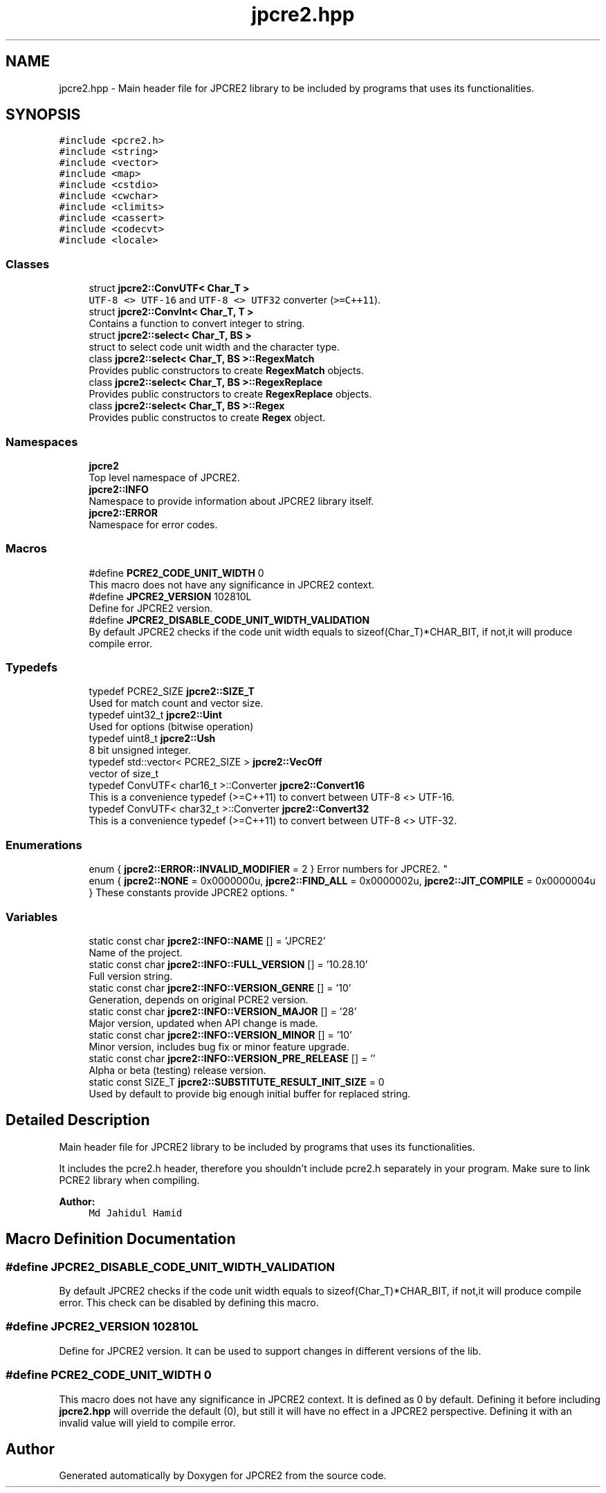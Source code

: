 .TH "jpcre2.hpp" 3 "Wed Nov 23 2016" "Version 10.28.10" "JPCRE2" \" -*- nroff -*-
.ad l
.nh
.SH NAME
jpcre2.hpp \- Main header file for JPCRE2 library to be included by programs that uses its functionalities\&.  

.SH SYNOPSIS
.br
.PP
\fC#include <pcre2\&.h>\fP
.br
\fC#include <string>\fP
.br
\fC#include <vector>\fP
.br
\fC#include <map>\fP
.br
\fC#include <cstdio>\fP
.br
\fC#include <cwchar>\fP
.br
\fC#include <climits>\fP
.br
\fC#include <cassert>\fP
.br
\fC#include <codecvt>\fP
.br
\fC#include <locale>\fP
.br

.SS "Classes"

.in +1c
.ti -1c
.RI "struct \fBjpcre2::ConvUTF< Char_T >\fP"
.br
.RI "\fCUTF-8 <> UTF-16\fP and \fCUTF-8 <> UTF32\fP converter (\fC>=C++11\fP)\&. "
.ti -1c
.RI "struct \fBjpcre2::ConvInt< Char_T, T >\fP"
.br
.RI "Contains a function to convert integer to string\&. "
.ti -1c
.RI "struct \fBjpcre2::select< Char_T, BS >\fP"
.br
.RI "struct to select code unit width and the character type\&. "
.ti -1c
.RI "class \fBjpcre2::select< Char_T, BS >::RegexMatch\fP"
.br
.RI "Provides public constructors to create \fBRegexMatch\fP objects\&. "
.ti -1c
.RI "class \fBjpcre2::select< Char_T, BS >::RegexReplace\fP"
.br
.RI "Provides public constructors to create \fBRegexReplace\fP objects\&. "
.ti -1c
.RI "class \fBjpcre2::select< Char_T, BS >::Regex\fP"
.br
.RI "Provides public constructos to create \fBRegex\fP object\&. "
.in -1c
.SS "Namespaces"

.in +1c
.ti -1c
.RI " \fBjpcre2\fP"
.br
.RI "Top level namespace of JPCRE2\&. "
.ti -1c
.RI " \fBjpcre2::INFO\fP"
.br
.RI "Namespace to provide information about JPCRE2 library itself\&. "
.ti -1c
.RI " \fBjpcre2::ERROR\fP"
.br
.RI "Namespace for error codes\&. "
.in -1c
.SS "Macros"

.in +1c
.ti -1c
.RI "#define \fBPCRE2_CODE_UNIT_WIDTH\fP   0"
.br
.RI "This macro does not have any significance in JPCRE2 context\&. "
.ti -1c
.RI "#define \fBJPCRE2_VERSION\fP   102810L"
.br
.RI "Define for JPCRE2 version\&. "
.ti -1c
.RI "#define \fBJPCRE2_DISABLE_CODE_UNIT_WIDTH_VALIDATION\fP"
.br
.RI "By default JPCRE2 checks if the code unit width equals to sizeof(Char_T)*CHAR_BIT, if not,it will produce compile error\&. "
.in -1c
.SS "Typedefs"

.in +1c
.ti -1c
.RI "typedef PCRE2_SIZE \fBjpcre2::SIZE_T\fP"
.br
.RI "Used for match count and vector size\&. "
.ti -1c
.RI "typedef uint32_t \fBjpcre2::Uint\fP"
.br
.RI "Used for options (bitwise operation) "
.ti -1c
.RI "typedef uint8_t \fBjpcre2::Ush\fP"
.br
.RI "8 bit unsigned integer\&. "
.ti -1c
.RI "typedef std::vector< PCRE2_SIZE > \fBjpcre2::VecOff\fP"
.br
.RI "vector of size_t "
.ti -1c
.RI "typedef ConvUTF< char16_t >::Converter \fBjpcre2::Convert16\fP"
.br
.RI "This is a convenience typedef (>=C++11) to convert between UTF-8 <> UTF-16\&. "
.ti -1c
.RI "typedef ConvUTF< char32_t >::Converter \fBjpcre2::Convert32\fP"
.br
.RI "This is a convenience typedef (>=C++11) to convert between UTF-8 <> UTF-32\&. "
.in -1c
.SS "Enumerations"

.in +1c
.ti -1c
.RI "enum { \fBjpcre2::ERROR::INVALID_MODIFIER\fP = 2 }
.RI "Error numbers for JPCRE2\&. ""
.br
.ti -1c
.RI "enum { \fBjpcre2::NONE\fP = 0x0000000u, \fBjpcre2::FIND_ALL\fP = 0x0000002u, \fBjpcre2::JIT_COMPILE\fP = 0x0000004u }
.RI "These constants provide JPCRE2 options\&. ""
.br
.in -1c
.SS "Variables"

.in +1c
.ti -1c
.RI "static const char \fBjpcre2::INFO::NAME\fP [] = 'JPCRE2'"
.br
.RI "Name of the project\&. "
.ti -1c
.RI "static const char \fBjpcre2::INFO::FULL_VERSION\fP [] = '10\&.28\&.10'"
.br
.RI "Full version string\&. "
.ti -1c
.RI "static const char \fBjpcre2::INFO::VERSION_GENRE\fP [] = '10'"
.br
.RI "Generation, depends on original PCRE2 version\&. "
.ti -1c
.RI "static const char \fBjpcre2::INFO::VERSION_MAJOR\fP [] = '28'"
.br
.RI "Major version, updated when API change is made\&. "
.ti -1c
.RI "static const char \fBjpcre2::INFO::VERSION_MINOR\fP [] = '10'"
.br
.RI "Minor version, includes bug fix or minor feature upgrade\&. "
.ti -1c
.RI "static const char \fBjpcre2::INFO::VERSION_PRE_RELEASE\fP [] = ''"
.br
.RI "Alpha or beta (testing) release version\&. "
.ti -1c
.RI "static const SIZE_T \fBjpcre2::SUBSTITUTE_RESULT_INIT_SIZE\fP = 0"
.br
.RI "Used by default to provide big enough initial buffer for replaced string\&. "
.in -1c
.SH "Detailed Description"
.PP 
Main header file for JPCRE2 library to be included by programs that uses its functionalities\&. 

It includes the pcre2\&.h header, therefore you shouldn't include pcre2\&.h separately in your program\&. Make sure to link PCRE2 library when compiling\&. 
.PP
\fBAuthor:\fP
.RS 4
\fCMd Jahidul Hamid\fP 
.RE
.PP

.SH "Macro Definition Documentation"
.PP 
.SS "#define JPCRE2_DISABLE_CODE_UNIT_WIDTH_VALIDATION"

.PP
By default JPCRE2 checks if the code unit width equals to sizeof(Char_T)*CHAR_BIT, if not,it will produce compile error\&. This check can be disabled by defining this macro\&. 
.SS "#define JPCRE2_VERSION   102810L"

.PP
Define for JPCRE2 version\&. It can be used to support changes in different versions of the lib\&. 
.SS "#define PCRE2_CODE_UNIT_WIDTH   0"

.PP
This macro does not have any significance in JPCRE2 context\&. It is defined as 0 by default\&. Defining it before including \fBjpcre2\&.hpp\fP will override the default (0), but still it will have no effect in a JPCRE2 perspective\&. Defining it with an invalid value will yield to compile error\&. 
.SH "Author"
.PP 
Generated automatically by Doxygen for JPCRE2 from the source code\&.
